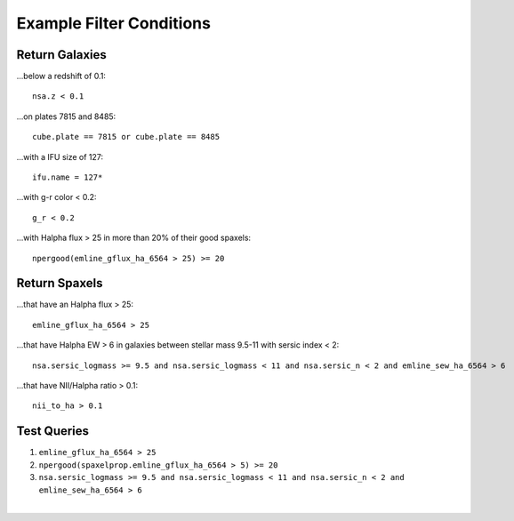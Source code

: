 .. role:: python(code)
   :language: python

.. _marvin-query-examples:

Example Filter Conditions
=========================

Return Galaxies
---------------

...below a redshift of 0.1::

    nsa.z < 0.1

...on plates 7815 and 8485::

    cube.plate == 7815 or cube.plate == 8485

...with a IFU size of 127::

    ifu.name = 127*

...with g-r color < 0.2::

    g_r < 0.2

...with Halpha flux > 25 in more than 20% of their good spaxels::

    npergood(emline_gflux_ha_6564 > 25) >= 20


Return Spaxels
--------------

...that have an Halpha flux > 25::

    emline_gflux_ha_6564 > 25

...that have Halpha EW > 6 in galaxies between stellar mass 9.5-11 with sersic index < 2::

    nsa.sersic_logmass >= 9.5 and nsa.sersic_logmass < 11 and nsa.sersic_n < 2 and emline_sew_ha_6564 > 6

...that have NII/Halpha ratio > 0.1::

    nii_to_ha > 0.1


Test Queries
------------

1. ``emline_gflux_ha_6564 > 25``
2. ``npergood(spaxelprop.emline_gflux_ha_6564 > 5) >= 20``
3. ``nsa.sersic_logmass >= 9.5 and nsa.sersic_logmass < 11 and nsa.sersic_n < 2 and emline_sew_ha_6564 > 6``

|


